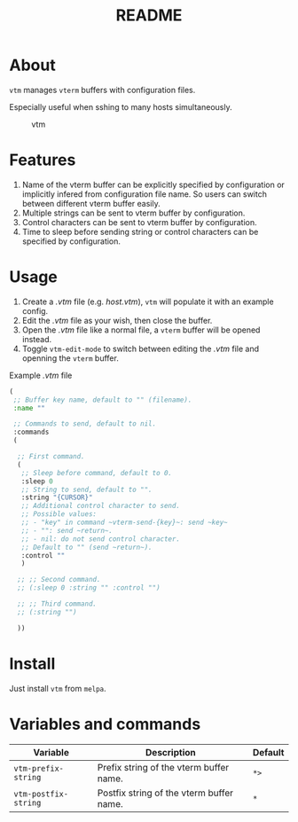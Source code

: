 #+TITLE: README
[[https://melpa.org/#/vtm][file:https://melpa.org/packages/vtm-badge.svg]]

* About
~vtm~ manages ~vterm~ buffers with configuration files.

Especially useful when sshing to many hosts simultaneously.

#+CAPTION: vtm
[[./screenshots/vtm.gif]]

* Features
1. Name of the vterm buffer can be explicitly specified by configuration or
   implicitly infered from configuration file name. So users can switch between
   different vterm buffer easily.
2. Multiple strings can be sent to vterm buffer by configuration.
3. Control characters can be sent to vterm buffer by configuration.
4. Time to sleep before sending string or control characters can be specified by
   configuration.

* Usage
1. Create a /.vtm/ file (e.g. /host.vtm/), ~vtm~ will populate it with an
   example config.
2. Edit the /.vtm/ file as your wish, then close the buffer.
3. Open the /.vtm/ file like a normal file, a ~vterm~ buffer will be opened
   instead.
4. Toggle ~vtm-edit-mode~ to switch between editing the /.vtm/ file and openning
   the ~vterm~ buffer.

Example /.vtm/ file
#+BEGIN_SRC lisp
(
 ;; Buffer key name, default to "" (filename).
 :name ""

 ;; Commands to send, default to nil.
 :commands
 (

  ;; First command.
  (
   ;; Sleep before command, default to 0.
   :sleep 0
   ;; String to send, default to "".
   :string "{CURSOR}"
   ;; Additional control character to send.
   ;; Possible values:
   ;; - "key" in command ~vterm-send-{key}~: send ~key~
   ;; - "": send ~return~.
   ;; - nil: do not send control character.
   ;; Default to "" (send ~return~).
   :control ""
   )

  ;; ;; Second command.
  ;; (:sleep 0 :string "" :control "")

  ;; ;; Third command.
  ;; (:string "")

  ))
#+END_SRC

* Install
Just install ~vtm~ from ~melpa~.

* Variables and commands
| Variable             | Description                              | Default |
|----------------------+------------------------------------------+---------|
| ~vtm-prefix-string~  | Prefix string of the vterm buffer name.  | ~*>~    |
| ~vtm-postfix-string~ | Postfix string of the vterm buffer name. | ~*~     |
|----------------------+------------------------------------------+---------|
